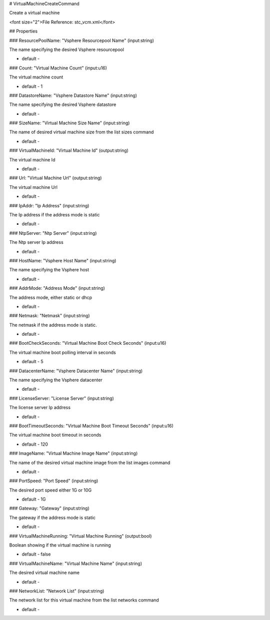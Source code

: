 # VirtualMachineCreateCommand

Create a virtual machine

<font size="2">File Reference: stc_vcm.xml</font>

## Properties

### ResourcePoolName: "Vsphere Resourcepool Name" (input:string)

The name specifying the desired Vsphere resourcepool

* default - 
### Count: "Virtual Machine Count" (input:u16)

The virtual machine count

* default - 1
### DatastoreName: "Vsphere Datastore Name" (input:string)

The name specifying the desired Vsphere datastore

* default - 
### SizeName: "Virtual Machine Size Name" (input:string)

The name of desired virtual machine size from the list sizes command

* default - 
### VirtualMachineId: "Virtual Machine Id" (output:string)

The virtual machine Id

* default - 
### Url: "Virtual Machine Url" (output:string)

The virtual machine Url

* default - 
### IpAddr: "Ip Address" (input:string)

The Ip address if the address mode is static

* default - 
### NtpServer: "Ntp Server" (input:string)

The Ntp server Ip address

* default - 
### HostName: "Vsphere Host Name" (input:string)

The name specifying the Vsphere host

* default - 
### AddrMode: "Address Mode" (input:string)

The address mode, either static or dhcp

* default - 
### Netmask: "Netmask" (input:string)

The netmask if the address mode is static.

* default - 
### BootCheckSeconds: "Virtual Machine Boot Check Seconds" (input:u16)

The virtual machine boot polling interval in seconds

* default - 5
### DatacenterName: "Vsphere Datacenter Name" (input:string)

The name specifying the Vsphere datacenter

* default - 
### LicenseServer: "License Server" (input:string)

The license server Ip address

* default - 
### BootTimeoutSeconds: "Virtual Machine Boot Timeout Seconds" (input:u16)

The virtual machine boot timeout in seconds

* default - 120
### ImageName: "Virtual Machine Image Name" (input:string)

The name of the desired virtual machine image from the list images command

* default - 
### PortSpeed: "Port Speed" (input:string)

The desired port speed either 1G or 10G

* default - 1G
### Gateway: "Gateway" (input:string)

The gateway if the address mode is static

* default - 
### VirtualMachineRunning: "Virtual Machine Running" (output:bool)

Boolean showing if the virtual machine is running

* default - false
### VirtualMachineName: "Virtual Machine Name" (input:string)

The desired virtual machine name

* default - 
### NetworkList: "Network List" (input:string)

The network list for this virtual machine from the list networks command

* default - 
